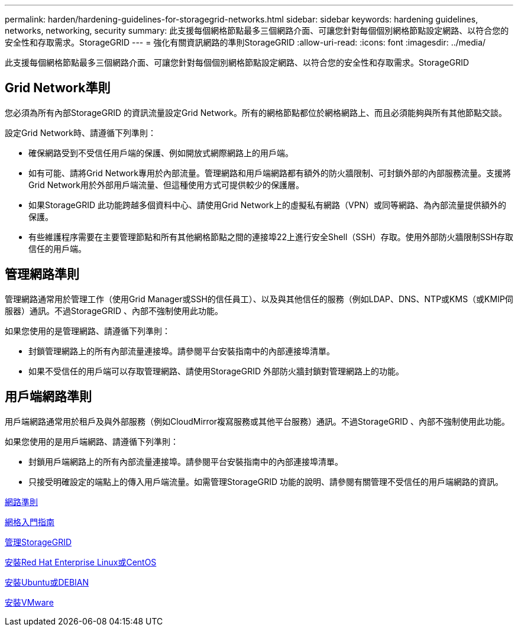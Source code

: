 ---
permalink: harden/hardening-guidelines-for-storagegrid-networks.html 
sidebar: sidebar 
keywords: hardening guidelines, networks, networking, security 
summary: 此支援每個網格節點最多三個網路介面、可讓您針對每個個別網格節點設定網路、以符合您的安全性和存取需求。StorageGRID 
---
= 強化有關資訊網路的準則StorageGRID
:allow-uri-read: 
:icons: font
:imagesdir: ../media/


[role="lead"]
此支援每個網格節點最多三個網路介面、可讓您針對每個個別網格節點設定網路、以符合您的安全性和存取需求。StorageGRID



== Grid Network準則

您必須為所有內部StorageGRID 的資訊流量設定Grid Network。所有的網格節點都位於網格網路上、而且必須能夠與所有其他節點交談。

設定Grid Network時、請遵循下列準則：

* 確保網路受到不受信任用戶端的保護、例如開放式網際網路上的用戶端。
* 如有可能、請將Grid Network專用於內部流量。管理網路和用戶端網路都有額外的防火牆限制、可封鎖外部的內部服務流量。支援將Grid Network用於外部用戶端流量、但這種使用方式可提供較少的保護層。
* 如果StorageGRID 此功能跨越多個資料中心、請使用Grid Network上的虛擬私有網路（VPN）或同等網路、為內部流量提供額外的保護。
* 有些維護程序需要在主要管理節點和所有其他網格節點之間的連接埠22上進行安全Shell（SSH）存取。使用外部防火牆限制SSH存取信任的用戶端。




== 管理網路準則

管理網路通常用於管理工作（使用Grid Manager或SSH的信任員工）、以及與其他信任的服務（例如LDAP、DNS、NTP或KMS（或KMIP伺服器）通訊。不過StorageGRID 、內部不強制使用此功能。

如果您使用的是管理網路、請遵循下列準則：

* 封鎖管理網路上的所有內部流量連接埠。請參閱平台安裝指南中的內部連接埠清單。
* 如果不受信任的用戶端可以存取管理網路、請使用StorageGRID 外部防火牆封鎖對管理網路上的功能。




== 用戶端網路準則

用戶端網路通常用於租戶及與外部服務（例如CloudMirror複寫服務或其他平台服務）通訊。不過StorageGRID 、內部不強制使用此功能。

如果您使用的是用戶端網路、請遵循下列準則：

* 封鎖用戶端網路上的所有內部流量連接埠。請參閱平台安裝指南中的內部連接埠清單。
* 只接受明確設定的端點上的傳入用戶端流量。如需管理StorageGRID 功能的說明、請參閱有關管理不受信任的用戶端網路的資訊。


xref:../network/index.adoc[網路準則]

xref:../primer/index.adoc[網格入門指南]

xref:../admin/index.adoc[管理StorageGRID]

xref:../rhel/index.adoc[安裝Red Hat Enterprise Linux或CentOS]

xref:../ubuntu/index.adoc[安裝Ubuntu或DEBIAN]

xref:../vmware/index.adoc[安裝VMware]
